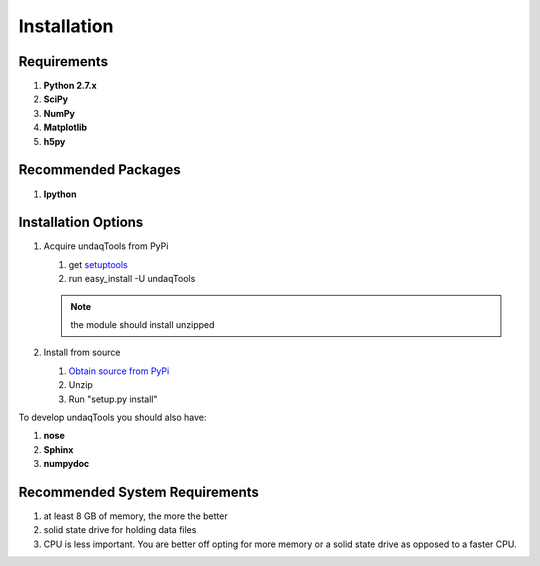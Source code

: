 Installation
============

Requirements
------------
1.  **Python 2.7.x**
2.  **SciPy**
3.  **NumPy**
4.  **Matplotlib**
5.  **h5py**

Recommended Packages
--------------------
1.  **Ipython**

Installation Options
--------------------
1.  Acquire undaqTools from PyPi

    1. get `setuptools <http://pypi.python.org/pypi/setuptools/>`_
    2. run easy_install -U undaqTools
    
    .. note::
        the module should install unzipped
        
2.  Install from source
        
    1. `Obtain source from PyPi <http://pypi.python.org/pypi/undaqTools/>`_
    2. Unzip
    3. Run "setup.py install" 
    

To develop undaqTools you should also have:

1.  **nose**
2.  **Sphinx**
3.  **numpydoc**

Recommended System Requirements
-------------------------------
1. at least 8 GB of memory, the more the better
2. solid state drive for holding data files
3. CPU is less important. You are better off opting
   for more memory or a solid state drive as opposed
   to a faster CPU.